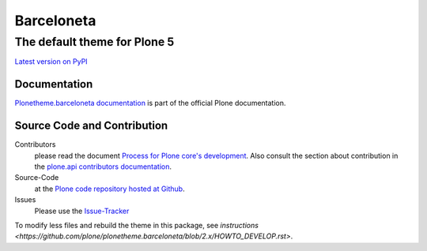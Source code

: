 ============
 Barceloneta
============
------------------------------
 The default theme for Plone 5
------------------------------

`Latest version on PyPI <https://pypi.python.org/pypi/plonetheme.barceloneta>`_

Documentation
=============

`Plonetheme.barceloneta documentation <http://docs.plone.org/adapt-and-extend/theming/barceloneta.html>`_ is part of the official Plone documentation.

Source Code and Contribution
============================

Contributors
    please read the document `Process for Plone core's development <http://docs.plone.org/develop/coredev/docs/index.html>`_.
    Also consult the section about contribution in the `plone.api contributors documentation <http://docs.plone.org/develop/plone.api/docs/contribute/index.html>`_.

Source-Code
    at the `Plone code repository hosted at Github <https://github.com/plone/plonetheme.barceloneta>`_.

Issues
    Please use the `Issue-Tracker <https://github.com/plone/plonetheme.barceloneta/issues>`_

To modify less files and rebuild the theme in this package, see
`instructions <https://github.com/plone/plonetheme.barceloneta/blob/2.x/HOWTO_DEVELOP.rst>`.
